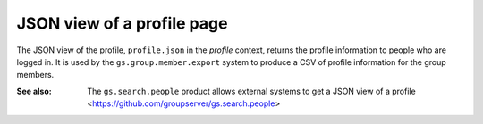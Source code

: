 JSON view of a profile page
===========================

The JSON view of the profile, ``profile.json`` in the *profile*
context, returns the profile information to people who are logged
in. It is used by the ``gs.group.member.export`` system to
produce a CSV of profile information for the group members.

:See also: The ``gs.search.people`` product allows external
           systems to get a JSON view of a profile
           <https://github.com/groupserver/gs.search.people>
